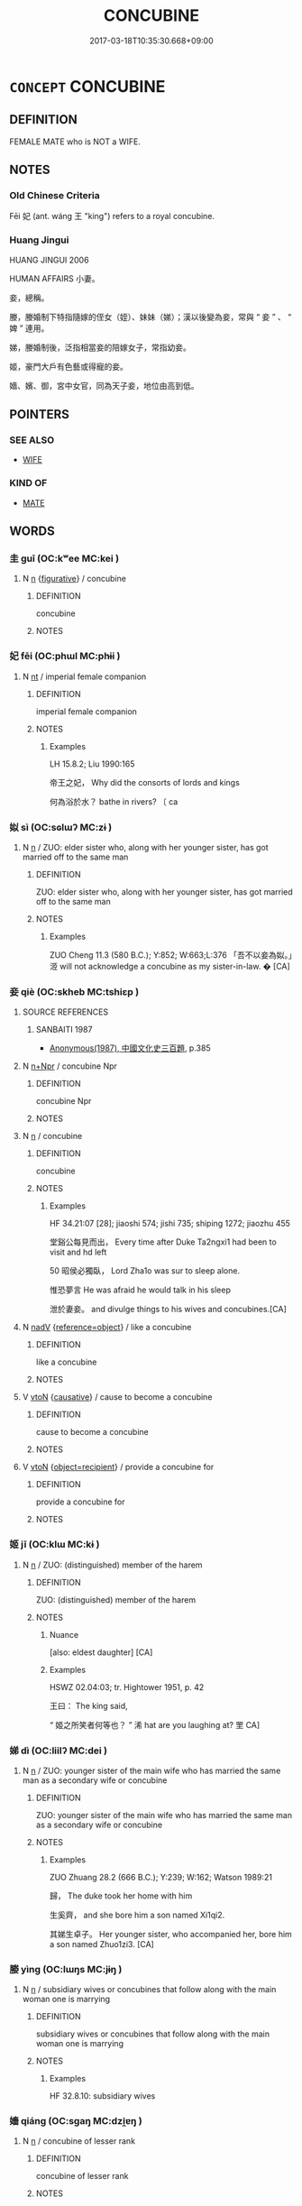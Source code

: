 # -*- mode: mandoku-tls-view -*-
#+TITLE: CONCUBINE
#+DATE: 2017-03-18T10:35:30.668+09:00        
#+STARTUP: content
* =CONCEPT= CONCUBINE
:PROPERTIES:
:CUSTOM_ID: uuid-e66a37a1-4ef4-418b-a9af-e2d448ee5c4a
:SYNONYM+:  MISTRESS
:SYNONYM+:  COURTESAN
:SYNONYM+:  KEPT WOMAN
:SYNONYM+:  LOVER
:SYNONYM+:  ARCHAIC PARAMOUR
:SYNONYM+:  DOXY
:SYNONYM+:  HISTORICAL HETAERA
:TR_ZH: 妾
:END:
** DEFINITION

FEMALE MATE who is NOT a WIFE.

** NOTES

*** Old Chinese Criteria
Fēi 妃 (ant. wáng 王 "king") refers to a royal concubine.

*** Huang Jingui
HUANG JINGUI 2006

HUMAN AFFAIRS 小妻。

妾，總稱。

媵，媵婚制下特指隨嫁的侄女（姪）、妹妹（娣）；漢以後變為妾，常與 “ 妾 ” 、 “ 婢 ” 連用。

娣，媵婚制後，泛指相當妾的陪嫁女子，常指幼妾。

姬，豪門大戶有色藝或得寵的妾。

嬙、嬪、御，宮中女官，同為天子妾，地位由高到低。

** POINTERS
*** SEE ALSO
 - [[tls:concept:WIFE][WIFE]]

*** KIND OF
 - [[tls:concept:MATE][MATE]]

** WORDS
   :PROPERTIES:
   :VISIBILITY: children
   :END:
*** 圭 guī (OC:kʷee MC:kei )
:PROPERTIES:
:CUSTOM_ID: uuid-fdb87657-c715-4ca6-b3fd-3f1ded383834
:Char+: 圭(32,3/6) 
:GY_IDS+: uuid-38ccd98a-10ce-4c71-8a54-69b4463164ae
:PY+: guī     
:OC+: kʷee     
:MC+: kei     
:END: 
**** N [[tls:syn-func::#uuid-8717712d-14a4-4ae2-be7a-6e18e61d929b][n]] {[[tls:sem-feat::#uuid-2e48851c-928e-40f0-ae0d-2bf3eafeaa17][figurative]]} / concubine
:PROPERTIES:
:CUSTOM_ID: uuid-101cb68e-3965-404f-ba9f-fe30d610c6da
:END:
****** DEFINITION

concubine

****** NOTES

*** 妃 fēi (OC:phɯl MC:phɨi )
:PROPERTIES:
:CUSTOM_ID: uuid-04a265b4-fc6f-40c8-9c63-985c5bdb33af
:Char+: 妃(38,3/6) 
:GY_IDS+: uuid-3ccdda7e-8f9a-4409-beb5-667167ef4644
:PY+: fēi     
:OC+: phɯl     
:MC+: phɨi     
:END: 
**** N [[tls:syn-func::#uuid-3473071e-1407-4804-a185-2db288ee8726][nt]] / imperial female companion
:PROPERTIES:
:CUSTOM_ID: uuid-ce1524fb-cf0c-4460-b3c8-2bbe97f106c0
:WARRING-STATES-CURRENCY: 4
:END:
****** DEFINITION

imperial female companion

****** NOTES

******* Examples
LH 15.8.2; Liu 1990:165

 帝王之妃， Why did the consorts of lords and kings

 何為浴於水？ bathe in rivers? 〔 ca

*** 姒 sì (OC:sɢlɯʔ MC:zɨ )
:PROPERTIES:
:CUSTOM_ID: uuid-30376be4-fb9d-4fa6-8f33-f5918b226730
:Char+: 姒(38,5/8) 
:GY_IDS+: uuid-02c96048-90d2-4407-9de0-7d648a12640f
:PY+: sì     
:OC+: sɢlɯʔ     
:MC+: zɨ     
:END: 
**** N [[tls:syn-func::#uuid-8717712d-14a4-4ae2-be7a-6e18e61d929b][n]] / ZUO: elder sister who, along with her younger sister, has got married off to the same man
:PROPERTIES:
:CUSTOM_ID: uuid-6d87328e-c5a2-45fd-b1a3-379f05bb22a0
:END:
****** DEFINITION

ZUO: elder sister who, along with her younger sister, has got married off to the same man

****** NOTES

******* Examples
ZUO Cheng 11.3 (580 B.C.); Y:852; W:663;L:376 「吾不以妾為姒。」洍 will not acknowledge a concubine as my sister-in-law. � [CA]

*** 妾 qiè (OC:skheb MC:tshiɛp )
:PROPERTIES:
:CUSTOM_ID: uuid-8198167b-2460-43f4-bb04-ffbb14bafc8e
:Char+: 妾(38,5/8) 
:GY_IDS+: uuid-47907bb0-c661-4454-8775-abaa9ceb45a4
:PY+: qiè     
:OC+: skheb     
:MC+: tshiɛp     
:END: 
**** SOURCE REFERENCES
***** SANBAITI 1987
 - [[cite:SANBAITI-1987][Anonymous(1987), 中國文化史三百題]], p.385

**** N [[tls:syn-func::#uuid-0f5b5ce6-d13f-433e-abbd-88a290f978d6][n+Npr]] / concubine Npr
:PROPERTIES:
:CUSTOM_ID: uuid-1bb6bc5e-b336-4252-8dc7-cc0610588520
:END:
****** DEFINITION

concubine Npr

****** NOTES

**** N [[tls:syn-func::#uuid-8717712d-14a4-4ae2-be7a-6e18e61d929b][n]] / concubine
:PROPERTIES:
:CUSTOM_ID: uuid-102c22a6-672b-43a6-930b-bbfdaaf7be30
:WARRING-STATES-CURRENCY: 5
:END:
****** DEFINITION

concubine

****** NOTES

******* Examples
HF 34.21:07 [28]; jiaoshi 574; jishi 735; shiping 1272; jiaozhu 455

 堂谿公每見而出， Every time after Duke Ta2ngxi1 had been to visit and hd left

50 昭侯必獨臥， Lord Zha1o was sur to sleep alone.

 惟恐夢言 He was afraid he would talk in his sleep

 泄於妻妾。 and divulge things to his wives and concubines.[CA]

**** N [[tls:syn-func::#uuid-91666c59-4a69-460f-8cd3-9ddbff370ae5][nadV]] {[[tls:sem-feat::#uuid-c65b2c3d-9d08-4c44-b958-ba9cd849f304][reference=object]]} / like a concubine
:PROPERTIES:
:CUSTOM_ID: uuid-0df634fc-2c8b-4f50-953f-c1e8b8d73bfa
:END:
****** DEFINITION

like a concubine

****** NOTES

**** V [[tls:syn-func::#uuid-fbfb2371-2537-4a99-a876-41b15ec2463c][vtoN]] {[[tls:sem-feat::#uuid-fac754df-5669-4052-9dda-6244f229371f][causative]]} / cause to become a concubine
:PROPERTIES:
:CUSTOM_ID: uuid-8a6763c7-25c1-4c33-bacf-552b2ddbb32e
:WARRING-STATES-CURRENCY: 2
:END:
****** DEFINITION

cause to become a concubine

****** NOTES

**** V [[tls:syn-func::#uuid-fbfb2371-2537-4a99-a876-41b15ec2463c][vtoN]] {[[tls:sem-feat::#uuid-b67ecb77-1396-4f47-8d1d-ca8aaabb87f8][object=recipient]]} / provide a concubine for
:PROPERTIES:
:CUSTOM_ID: uuid-269e6d1e-5f74-4c79-a3b6-a3c7c199799f
:WARRING-STATES-CURRENCY: 3
:END:
****** DEFINITION

provide a concubine for

****** NOTES

*** 姬 jī  (OC:klɯ MC:kɨ )
:PROPERTIES:
:CUSTOM_ID: uuid-49bf30a4-67ee-4382-8f4a-97818b58d098
:Char+: 姬(38,7/10) 
:GY_IDS+: uuid-94348a83-522a-4d12-868f-59625f1fe1c5
:PY+: jī      
:OC+: klɯ     
:MC+: kɨ     
:END: 
**** N [[tls:syn-func::#uuid-8717712d-14a4-4ae2-be7a-6e18e61d929b][n]] / ZUO: (distinguished) member of the harem
:PROPERTIES:
:CUSTOM_ID: uuid-98da8f17-0f8e-423d-81eb-3afca1db5174
:WARRING-STATES-CURRENCY: 2
:END:
****** DEFINITION

ZUO: (distinguished) member of the harem

****** NOTES

******* Nuance
[also: eldest daughter] [CA]

******* Examples
HSWZ 02.04:03; tr. Hightower 1951, p. 42

 王曰： The king said,

“ 姬之所笑者何等也？ ” 浠 hat are you laughing at? 罜 CA]

*** 娣 dì (OC:liilʔ MC:dei )
:PROPERTIES:
:CUSTOM_ID: uuid-20c25570-dcf7-4676-9c5c-4dbb60250319
:Char+: 娣(38,7/10) 
:GY_IDS+: uuid-3e99a4f4-e0ef-46d7-82c1-70ad72442e68
:PY+: dì     
:OC+: liilʔ     
:MC+: dei     
:END: 
**** N [[tls:syn-func::#uuid-8717712d-14a4-4ae2-be7a-6e18e61d929b][n]] / ZUO: younger sister of the main wife who has married the same man as a secondary wife or concubine
:PROPERTIES:
:CUSTOM_ID: uuid-0e43ae56-0312-43ea-8d70-141563c36c3e
:WARRING-STATES-CURRENCY: 2
:END:
****** DEFINITION

ZUO: younger sister of the main wife who has married the same man as a secondary wife or concubine

****** NOTES

******* Examples
ZUO Zhuang 28.2 (666 B.C.); Y:239; W:162; Watson 1989:21

 歸， The duke took her home with him

 生奚齊， and she bore him a son named Xi1qi2.

 其娣生卓子。 Her younger sister, who accompanied her, bore him a son named Zhuo1zi3. [CA]

*** 媵 yìng (OC:lɯŋs MC:jɨŋ )
:PROPERTIES:
:CUSTOM_ID: uuid-18cde4a0-c307-4c57-b4bd-61143bcb54c0
:Char+: 媵(38,10/13) 
:GY_IDS+: uuid-5b6b83dc-0a83-4e08-9202-00474dcea0f9
:PY+: yìng     
:OC+: lɯŋs     
:MC+: jɨŋ     
:END: 
**** N [[tls:syn-func::#uuid-8717712d-14a4-4ae2-be7a-6e18e61d929b][n]] / subsidiary wives or concubines that follow along with the main woman one is marrying
:PROPERTIES:
:CUSTOM_ID: uuid-8ce4313f-6ec1-4425-8484-6e10131f4c2b
:WARRING-STATES-CURRENCY: 2
:END:
****** DEFINITION

subsidiary wives or concubines that follow along with the main woman one is marrying

****** NOTES

******* Examples
HF 32.8.10: subsidiary wives

*** 嬙 qiáng (OC:sɡaŋ MC:dzi̯ɐŋ )
:PROPERTIES:
:CUSTOM_ID: uuid-38b9a904-9ba4-4141-9542-5944dcca3d12
:Char+: 嬙(38,13/16) 
:GY_IDS+: uuid-5a19ae60-0fbb-4ae0-b1c8-504b6c4fb229
:PY+: qiáng     
:OC+: sɡaŋ     
:MC+: dzi̯ɐŋ     
:END: 
**** N [[tls:syn-func::#uuid-8717712d-14a4-4ae2-be7a-6e18e61d929b][n]] / concubine of lesser rank
:PROPERTIES:
:CUSTOM_ID: uuid-75b2eac4-b94b-4f8e-99d6-0a7cdd7f7bb0
:END:
****** DEFINITION

concubine of lesser rank

****** NOTES

*** 配 pèi (OC:phɯɯls MC:phuo̝i )
:PROPERTIES:
:CUSTOM_ID: uuid-ebc4b80f-0751-4abb-9eb8-e481a301d8f1
:Char+: 配(164,3/10) 
:GY_IDS+: uuid-5cb22f82-ee9f-430d-90fe-cd7e56c5661c
:PY+: pèi     
:OC+: phɯɯls     
:MC+: phuo̝i     
:END: 
**** N [[tls:syn-func::#uuid-8717712d-14a4-4ae2-be7a-6e18e61d929b][n]] / rare and elevated, imperial mate; female ducal companion
:PROPERTIES:
:CUSTOM_ID: uuid-05ca9c36-0bce-483f-b254-2d5dea2cc281
:WARRING-STATES-CURRENCY: 2
:END:
****** DEFINITION

rare and elevated, imperial mate; female ducal companion

****** NOTES

******* Nuance
This is perhaps a loan graph for fēi 妃 "imperial companion"

******* Examples
HF 44.11:04; jiaoshi 245; jishi 931; jiaozhu 608; shiping 1546; 

 配有擬妻之妾， some concubines pretend to the status of regular wives;[CA]

*** 側室 cèshì (OC:skrɯɡ qhljiɡ MC:ʈʂɨk ɕit )
:PROPERTIES:
:CUSTOM_ID: uuid-ffcc866d-9bb3-4401-bb2b-90e1394f4f40
:Char+: 側(9,9/11) 室(40,6/9) 
:GY_IDS+: uuid-fd7d0e25-fd3a-4fea-9d7d-597f13ae5f1a uuid-d7c1dd8b-fc22-4095-a4ce-fbf5a46520e2
:PY+: cè shì    
:OC+: skrɯɡ qhljiɡ    
:MC+: ʈʂɨk ɕit    
:END: 
**** N [[tls:syn-func::#uuid-a8e89bab-49e1-4426-b230-0ec7887fd8b4][NP]] / non-main wife; collateral
:PROPERTIES:
:CUSTOM_ID: uuid-e0417949-8657-4d38-91a4-121d69775c2a
:WARRING-STATES-CURRENCY: 3
:END:
****** DEFINITION

non-main wife; collateral

****** NOTES

******* Examples
HF 9.1.35: 側室公子 princes by a non-main wife

*** 偏房 piānfáng (OC:phen baŋ MC:phiɛn bi̯ɐŋ )
:PROPERTIES:
:CUSTOM_ID: uuid-5dcbf1ac-739c-4fd6-a942-d2822d0a5be4
:Char+: 偏(9,9/11) 房(63,4/8) 
:GY_IDS+: uuid-4e058984-bc21-4be9-a8f3-15cf02946365 uuid-e549e829-7251-4880-b8bd-f3501c81be19
:PY+: piān fáng    
:OC+: phen baŋ    
:MC+: phiɛn bi̯ɐŋ    
:END: 
**** N [[tls:syn-func::#uuid-a8e89bab-49e1-4426-b230-0ec7887fd8b4][NP]] / minor concubine
:PROPERTIES:
:CUSTOM_ID: uuid-81c3a467-4f1c-407c-b6b6-1132e67f9897
:END:
****** DEFINITION

minor concubine

****** NOTES

*** 僕妾 púqiè (OC:booɡ skheb MC:buk tshiɛp )
:PROPERTIES:
:CUSTOM_ID: uuid-1e2313fe-c2a9-4982-b4b8-7205060d575f
:Char+: 僕(9,12/14) 妾(38,5/8) 
:GY_IDS+: uuid-e5aa3a95-1b46-4d9d-8444-9318e7950a6d uuid-47907bb0-c661-4454-8775-abaa9ceb45a4
:PY+: pú qiè    
:OC+: booɡ skheb    
:MC+: buk tshiɛp    
:END: 
**** N [[tls:syn-func::#uuid-a8e89bab-49e1-4426-b230-0ec7887fd8b4][NP]] / concubine
:PROPERTIES:
:CUSTOM_ID: uuid-7844066c-6451-4beb-8e53-3e2395b0c765
:END:
****** DEFINITION

concubine

****** NOTES

*** 妃嬙 fēiqiáng (OC:phɯl sɡaŋ MC:phɨi dzi̯ɐŋ )
:PROPERTIES:
:CUSTOM_ID: uuid-73320026-c0fb-4048-9269-47856b96d37b
:Char+: 妃(38,3/6) 嬙(38,13/16) 
:GY_IDS+: uuid-3ccdda7e-8f9a-4409-beb5-667167ef4644 uuid-5a19ae60-0fbb-4ae0-b1c8-504b6c4fb229
:PY+: fēi qiáng    
:OC+: phɯl sɡaŋ    
:MC+: phɨi dzi̯ɐŋ    
:END: 
**** N [[tls:syn-func::#uuid-a8e89bab-49e1-4426-b230-0ec7887fd8b4][NP]] {[[tls:sem-feat::#uuid-5fae11b4-4f4e-441e-8dc7-4ddd74b68c2e][plural]]} / concubines of all sorts, distinguished and less distinguished
:PROPERTIES:
:CUSTOM_ID: uuid-f9892707-e66f-45a9-bdcc-38db7d2154c0
:END:
****** DEFINITION

concubines of all sorts, distinguished and less distinguished

****** NOTES

*** 嬪御 pínyù (OC:bin ŋas MC:bin ŋi̯ɤ )
:PROPERTIES:
:CUSTOM_ID: uuid-5667f050-5fde-43f2-b71f-0b1dff967fa3
:Char+: 嬪(38,14/17) 御(60,8/11) 
:GY_IDS+: uuid-90c9febd-b6ee-474f-8ba2-08c9b013d63d uuid-b165c52f-d3c5-42ea-84b5-248b99839a0b
:PY+: pín yù    
:OC+: bin ŋas    
:MC+: bin ŋi̯ɤ    
:END: 
**** N [[tls:syn-func::#uuid-a8e89bab-49e1-4426-b230-0ec7887fd8b4][NP]] {[[tls:sem-feat::#uuid-5fae11b4-4f4e-441e-8dc7-4ddd74b68c2e][plural]]} / concubines of the Son of Heaven; imperial concubines;
:PROPERTIES:
:CUSTOM_ID: uuid-2ac2c1a2-4736-4155-b902-2e7c4ba79b95
:WARRING-STATES-CURRENCY: 3
:END:
****** DEFINITION

concubines of the Son of Heaven; imperial concubines;

****** NOTES

*** 小 xiǎo (OC:smewʔ MC:siɛu )
:PROPERTIES:
:CUSTOM_ID: uuid-39b34136-595c-4295-b705-fd0cdcdb8302
:Char+: 小(42,0/3) 
:GY_IDS+: uuid-83c7a7f5-03b1-4bfd-b668-386b60478132
:PY+: xiǎo     
:OC+: smewʔ     
:MC+: siɛu     
:END: 
**** V [[tls:syn-func::#uuid-a7e8eabf-866e-42db-88f2-b8f753ab74be][v/adN/]] {[[tls:sem-feat::#uuid-1777a51a-3dba-4d9d-810b-f704c2419d17][N=woman]]} / insignificant (woman)> concubine  (according to the Song commentator Zhu Xi on SHI)
:PROPERTIES:
:CUSTOM_ID: uuid-63b426af-f3e5-4e3b-b676-1ec2c93d6863
:END:
****** DEFINITION

insignificant (woman)> concubine  (according to the Song commentator Zhu Xi on SHI)

****** NOTES

** BIBLIOGRAPHY
bibliography:../core/tlsbib.bib
